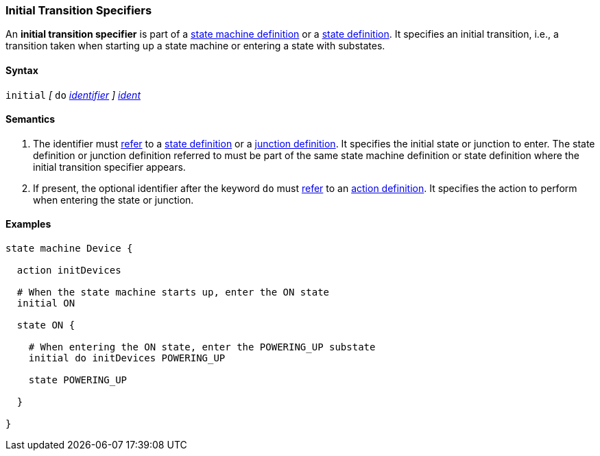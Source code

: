 === Initial Transition Specifiers

An *initial transition specifier* is part of a
<<Definitions_State-Machine-Definitions,state machine definition>>
or a
<<State-Machine-Behavior-Elements_State-Definitions,state definition>>.
It specifies an initial transition, i.e., a transition taken
when starting up a state machine or entering a state with
substates.

==== Syntax

`initial` 
_[_
`do`
<<Lexical-Elements_Identifiers,_identifier_>>
_]_
<<Scoping-of-Names_Qualified-Identifiers,_ident_>>

==== Semantics

. The identifier must
<<Definitions_State-Machine-Definitions_Scoping-of-Names,refer>>
to a 
<<State-Machine-Behavior-Elements_State-Definitions,state definition>>
or a
<<State-Machine-Behavior-Elements_Junction-Definitions,junction definition>>.
It specifies the initial state or junction to enter.
The state definition or junction definition referred to must be part of
the same state machine definition or state definition where the initial
transition specifier appears.

. If present, the optional identifier after the keyword `do`
must
<<Definitions_State-Machine-Definitions_Scoping-of-Names,refer>>
to an 
<<State-Machine-Behavior-Elements_Action-Definitions,action definition>>.
It specifies the action to perform when entering the state or junction.

==== Examples

[source,fpp]
----
state machine Device {

  action initDevices

  # When the state machine starts up, enter the ON state
  initial ON

  state ON {

    # When entering the ON state, enter the POWERING_UP substate
    initial do initDevices POWERING_UP

    state POWERING_UP

  }

}
----
